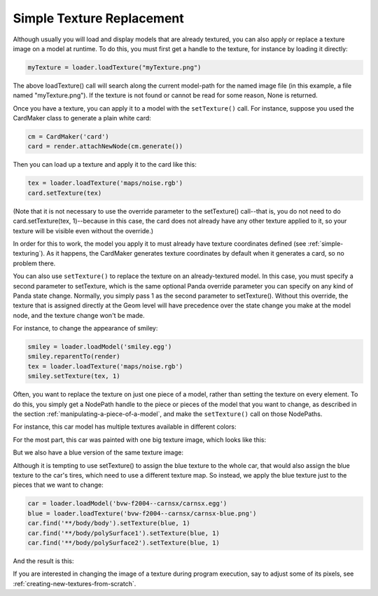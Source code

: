 .. _simple-texture-replacement:

Simple Texture Replacement
==========================

Although usually you will load and display models that are already textured, you
can also apply or replace a texture image on a model at runtime. To do this, you
must first get a handle to the texture, for instance by loading it directly:

.. code-block:: python

   myTexture = loader.loadTexture("myTexture.png")

The above loadTexture() call will search along the current model-path for the
named image file (in this example, a file named "myTexture.png"). If the texture
is not found or cannot be read for some reason, None is returned.

Once you have a texture, you can apply it to a model with the ``setTexture()``
call. For instance, suppose you used the CardMaker class to generate a plain
white card:

.. code-block:: python

   cm = CardMaker('card')
   card = render.attachNewNode(cm.generate())

Then you can load up a texture and apply it to the card like this:

.. code-block:: python

   tex = loader.loadTexture('maps/noise.rgb')
   card.setTexture(tex)

(Note that it is not necessary to use the override parameter to the setTexture()
call--that is, you do not need to do card.setTexture(tex, 1)--because in this
case, the card does not already have any other texture applied to it, so your
texture will be visible even without the override.)

In order for this to work, the model you apply it to must already have texture
coordinates defined (see :ref:`simple-texturing`). As it happens, the CardMaker
generates texture coordinates by default when it generates a card, so no problem
there.

You can also use ``setTexture()`` to replace the texture on an already-textured
model. In this case, you must specify a second parameter to setTexture, which is
the same optional Panda override parameter you can specify on any kind of Panda
state change. Normally, you simply pass 1 as the second parameter to
setTexture(). Without this override, the texture that is assigned directly at
the Geom level will have precedence over the state change you make at the model
node, and the texture change won't be made.

For instance, to change the appearance of smiley:

.. code-block:: python

   smiley = loader.loadModel('smiley.egg')
   smiley.reparentTo(render)
   tex = loader.loadTexture('maps/noise.rgb')
   smiley.setTexture(tex, 1)

.. image:: texture-smiley-noise.png

Often, you want to replace the texture on just one piece of a model, rather than
setting the texture on every element. To do this, you simply get a NodePath
handle to the piece or pieces of the model that you want to change, as described
in the section :ref:`manipulating-a-piece-of-a-model`, and make the
``setTexture()`` call on those NodePaths.

For instance, this car model has multiple textures available in different
colors:

.. image:: car-red.png

For the most part, this car was painted with one big texture image, which looks
like this:

.. image:: carnsx.png

But we also have a blue version of the same texture image:

.. image:: carnsx-blue.png

Although it is tempting to use setTexture() to assign the blue texture to the
whole car, that would also assign the blue texture to the car's tires, which
need to use a different texture map. So instead, we apply the blue texture just
to the pieces that we want to change:

.. code-block:: python

   car = loader.loadModel('bvw-f2004--carnsx/carnsx.egg')
   blue = loader.loadTexture('bvw-f2004--carnsx/carnsx-blue.png')
   car.find('**/body/body').setTexture(blue, 1)
   car.find('**/body/polySurface1').setTexture(blue, 1)
   car.find('**/body/polySurface2').setTexture(blue, 1)

And the result is this:

.. image:: car-with-blue.png

If you are interested in changing the image of a texture during program
execution, say to adjust some of its pixels, see
:ref:`creating-new-textures-from-scratch`.
